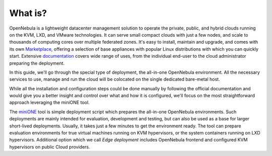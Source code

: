 .. _whats:

========
What is?
========

OpenNebula is a lightweight datacenter management solution to operate the private, public, and hybrid clouds running on the KVM, LXD, and VMware technologies. It can serve small compact clouds with just a few nodes, and scale to thousands of computing cores over multiple federated zones. It's easy to install, maintain and upgrade, and comes with its own `Marketplace <https://marketplace.opennebula.io>`_, offering a selection of base appliances with popular Linux distributions with which you can quickly start. Extensive `documentation <http://docs.opennebula.io>`_ covers wide range of uses, from the individual end-user to the cloud administrator preparing the deployment.

In this guide, we'll go through the special type of deployment, the all-in-one OpenNebula environment. All the necessary services to use, manage and run the cloud will be colocated on the single dedicated bare-metal host.

While all the installation and configuration steps could be done manually by following the official documentation and would give you a better insight and control over what and how it is configured, we'll focus on the most straightforward approach leveraging the miniONE tool.

The `miniONE <https://github.com/OpenNebula/minione>`_ tool is simple deployment script which prepares the all-in-one OpenNebula environments. Such deployments are mainly intended for evaluation, development and testing, but can also be used as a base for larger short-lived deployments. Usually, it takes just a few minutes to get the environment ready. The tool can prepare evaluation environments for true virtual machines running on KVM hypervisors, or the system containers running on LXD hypervisors. Additional option which we call *Edge deployment* includes OpenNebula frontend and configured KVM hypervisors on public Cloud providers.
